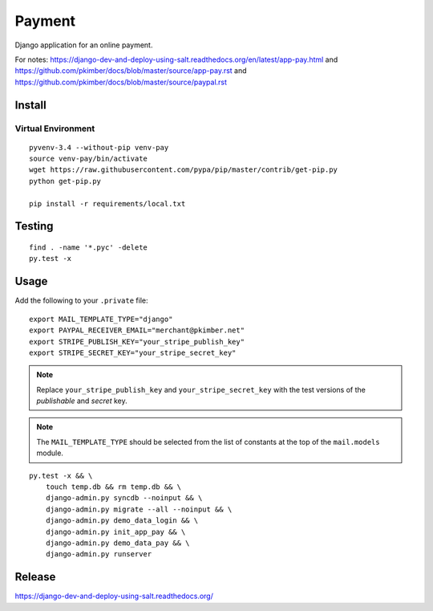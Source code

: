 Payment
*******

Django application for an online payment.

For notes:
https://django-dev-and-deploy-using-salt.readthedocs.org/en/latest/app-pay.html
and
https://github.com/pkimber/docs/blob/master/source/app-pay.rst
and
https://github.com/pkimber/docs/blob/master/source/paypal.rst

Install
=======

Virtual Environment
-------------------

::

  pyvenv-3.4 --without-pip venv-pay
  source venv-pay/bin/activate
  wget https://raw.githubusercontent.com/pypa/pip/master/contrib/get-pip.py
  python get-pip.py

  pip install -r requirements/local.txt

Testing
=======

::

  find . -name '*.pyc' -delete
  py.test -x

Usage
=====

Add the following to your ``.private`` file::

  export MAIL_TEMPLATE_TYPE="django"
  export PAYPAL_RECEIVER_EMAIL="merchant@pkimber.net"
  export STRIPE_PUBLISH_KEY="your_stripe_publish_key"
  export STRIPE_SECRET_KEY="your_stripe_secret_key"

.. note:: Replace ``your_stripe_publish_key`` and ``your_stripe_secret_key``
          with the test versions of the *publishable* and *secret* key.

.. note:: The ``MAIL_TEMPLATE_TYPE`` should be selected from the list of
          constants at the top of the ``mail.models`` module.

::

  py.test -x && \
      touch temp.db && rm temp.db && \
      django-admin.py syncdb --noinput && \
      django-admin.py migrate --all --noinput && \
      django-admin.py demo_data_login && \
      django-admin.py init_app_pay && \
      django-admin.py demo_data_pay && \
      django-admin.py runserver

Release
=======

https://django-dev-and-deploy-using-salt.readthedocs.org/
